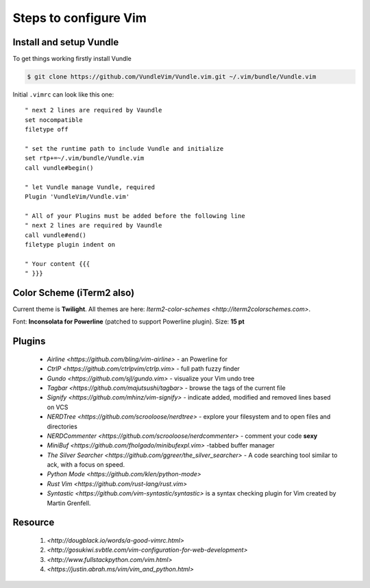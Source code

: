 Steps to configure Vim
======================


Install and setup Vundle
------------------------

To get things working firstly install Vundle

.. code-block:: bash 

    $ git clone https://github.com/VundleVim/Vundle.vim.git ~/.vim/bundle/Vundle.vim

Initial ``.vimrc`` can look like this one::

    " next 2 lines are required by Vaundle
    set nocompatible
    filetype off

    " set the runtime path to include Vundle and initialize
    set rtp+=~/.vim/bundle/Vundle.vim
    call vundle#begin()

    " let Vundle manage Vundle, required
    Plugin 'VundleVim/Vundle.vim'

    " All of your Plugins must be added before the following line
    " next 2 lines are required by Vaundle
    call vundle#end()
    filetype plugin indent on

    " Your content {{{
    " }}}


Color Scheme (iTerm2 also)
--------------------------

Current theme is **Twilight**.
All themes are here: `Iterm2-color-schemes <http://iterm2colorschemes.com>`.

Font: **Inconsolata for Powerline** (patched to support Powerline plugin).
Size: **15 pt**


Plugins
-------

  * `Airline <https://github.com/bling/vim-airline>` - an Powerline for
  * `CtrlP <https://github.com/ctrlpvim/ctrlp.vim>` - full path fuzzy finder
  * `Gundo <https://github.com/sjl/gundo.vim>` - visualize your Vim undo tree
  * `Tagbar <https://github.com/majutsushi/tagbar>` - browse the tags of the current file
  * `Signify <https://github.com/mhinz/vim-signify>` - indicate added, modified and removed lines based on VCS
  * `NERDTree <https://github.com/scrooloose/nerdtree>` - explore your filesystem and to open files and directories
  * `NERDCommenter <https://github.com/scrooloose/nerdcommenter>` - comment your code **sexy**
  * `MiniBuf <https://github.com/fholgado/minibufexpl.vim>` -tabbed buffer manager
  * `The Silver Searcher <https://github.com/ggreer/the_silver_searcher>` - A code searching tool similar to ack, with a focus on speed.
  * `Python Mode <https://github.com/klen/python-mode>`
  * `Rust Vim <https://github.com/rust-lang/rust.vim>`
  * `Syntastic <https://github.com/vim-syntastic/syntastic>` is a syntax checking plugin for Vim created by Martin Grenfell.


Resource
--------

    1. `<http://dougblack.io/words/a-good-vimrc.html>`
    2. `<http://gosukiwi.svbtle.com/vim-configuration-for-web-development>`
    3. `<http://www.fullstackpython.com/vim.html>`
    4. `<https://justin.abrah.ms/vim/vim_and_python.html>`
